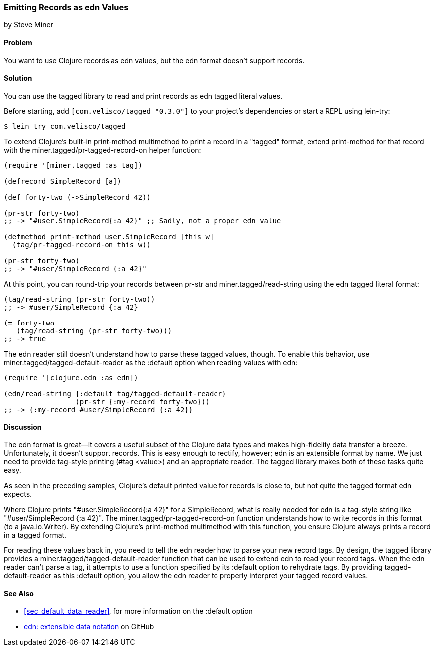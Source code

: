 [[sec_edn_record]]
=== Emitting Records as edn Values
[role="byline"]
by Steve Miner

==== Problem

You want to use Clojure records as edn values, but the edn
format doesn't support records.((("extensible data notation (edn)", "emitting records as edn values")))(((records, emitting as edn values)))(((tagged library)))((("I/O (input/output) streams", "emitting records as edn values")))

==== Solution

You can use the +tagged+ library to read and print records as
edn tagged literal values.

Before starting, add `[com.velisco/tagged "0.3.0"]` to your project's
dependencies or start a REPL using +lein-try+:

[source,text]
----
$ lein try com.velisco/tagged
----

To extend Clojure's built-in +print-method+ multimethod to print(((multimethods)))
a record in a "tagged" format, extend +print-method+ for that record
with the +miner.tagged/pr-tagged-record-on+ helper function:

[source,clojure]
----
(require '[miner.tagged :as tag])

(defrecord SimpleRecord [a])

(def forty-two (->SimpleRecord 42))

(pr-str forty-two)
;; -> "#user.SimpleRecord{:a 42}" ;; Sadly, not a proper edn value

(defmethod print-method user.SimpleRecord [this w]
  (tag/pr-tagged-record-on this w))

(pr-str forty-two)
;; -> "#user/SimpleRecord {:a 42}"
----

At this point, you can round-trip your records between +pr-str+ and
+miner.tagged/read-string+ using the edn tagged literal format:

[source,clojure]
----
(tag/read-string (pr-str forty-two))
;; -> #user/SimpleRecord {:a 42}

(= forty-two
   (tag/read-string (pr-str forty-two)))
;; -> true
----

The edn reader still doesn't understand how to parse these tagged
values, though. To enable this behavior, use
+miner.tagged/tagged-default-reader+ as the +:default+ option when
reading values with +edn+:

[source,clojure]
----
(require '[clojure.edn :as edn])

(edn/read-string {:default tag/tagged-default-reader}
                 (pr-str {:my-record forty-two}))
;; -> {:my-record #user/SimpleRecord {:a 42}}
----

==== Discussion

The edn format is great--it covers a useful subset of the Clojure
data types and makes high-fidelity data transfer a breeze. Unfortunately, it doesn't support records. This is easy enough to
rectify, however; edn is an extensible format by name. We just need to
provide tag-style printing (+#tag <value>+) and an appropriate reader.
The +tagged+ library makes both of these tasks quite easy.

As seen in the preceding samples, Clojure's default printed value for
records is close to, but not quite the tagged format edn expects.

Where Clojure prints +"#user.SimpleRecord{:a 42}"+ for a
+SimpleRecord+, what is really needed for edn is a tag-style string
like +"#user/SimpleRecord {:a 42}"+. The
+miner.tagged/pr-tagged-record-on+ function understands how to write
records in this format (to a +java.io.Writer+). By extending Clojure's
+print-method+ multimethod with this function, you ensure Clojure
always prints a record in a tagged format.

For reading these values back in, you need to tell the edn reader how
to parse your new record tags. By design, the +tagged+ library
provides a +miner.tagged/tagged-default-reader+ function that can be
used to extend edn to read your record tags. When the edn reader
can't parse a tag, it attempts to use a function specified by its
+:default+ option to rehydrate tags. By providing +tagged-default-reader+ as this +:default+ option, you allow the edn
reader to properly interpret your tagged record values.

==== See Also

* <<sec_default_data_reader>>, for more information on the +:default+ option
* https://github.com/edn-format/edn[edn: extensible data notation] on GitHub


